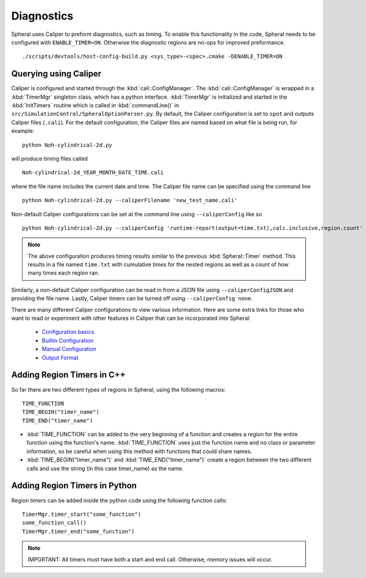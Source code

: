 Diagnostics
###########

Spheral uses Caliper to preform diagnostics, such as timing. To enable this functionality in the code, Spheral needs to be configured with ``ENABLE_TIMER=ON``. Otherwise the diagnostic regions are no-ops for improved preformance.
::

  ./scripts/devtools/host-config-build.py <sys_type>-<spec>.cmake -DENABLE_TIMER=ON


Querying using Caliper
======================

Caliper is configured and started through the :kbd:`cali::ConfigManager`.
The :kbd:`cali::ConfigManager` is wrapped in a :kbd:`TimerMgr` singleton class, which has a python interface.
:kbd:`TimerMgr` is initialized and started in the :kbd:`InitTimers` routine which is called in :kbd:`commandLine()` in ``src/SimulationControl/SpheralOptionParser.py``.
By default, the Caliper configuration is set to ``spot`` and outputs Caliper files (``.cali``).
For the default configuration, the Caliper files are named based on what file is being run, for example:
::

   python Noh-cylindrical-2d.py

will produce timing files called
::

   Noh-cylindrical-2d_YEAR_MONTH_DATE_TIME.cali

where the file name includes the current date and time.
The Caliper file name can be specified using the command line
::

   python Noh-cylindrical-2d.py --caliperFilename 'new_test_name.cali'

Non-default Caliper configurations can be set at the command line using ``--caliperConfig`` like so
::

   python Noh-cylindrical-2d.py --caliperConfig 'runtime-report(output=time.txt),calc.inclusive,region.count'

.. note::
   The above configuration produces timing results similar to the previous :kbd:`Spheral::Timer` method. This results in a file named ``time.txt`` with cumulative times for the nested regions as well as a count of how many times each region ran.

Similarly, a non-default Caliper configuration can be read in from a JSON file using ``--caliperConfigJSON`` and providing the file name.
Lastly, Caliper timers can be turned off using ``--caliperConfig none``.

There are many different Caliper configurations to view various information. Here are some extra links for those who want to read or experiment with other features in Caliper that can be incorporated into Spheral:

  * `Configuration basics <https://software.llnl.gov/Caliper/CaliperBasics.html#more-on-configurations>`_
  * `Builtin Configuration <https://software.llnl.gov/Caliper/BuiltinConfigurations.html>`_
  * `Manual Configuration <https://software.llnl.gov/Caliper/configuration.html>`_
  * `Output Format <https://software.llnl.gov/Caliper/OutputFormats.html>`_


Adding Region Timers in C++
===========================

So far there are two different types of regions in Spheral, using the following macros:
::

  TIME_FUNCTION
  TIME_BEGIN("timer_name")
  TIME_END("timer_name")

- :kbd:`TIME_FUNCTION` can be added to the very beginning of a function and creates a region for the entire function using the function's name. :kbd:`TIME_FUNCTION` uses just the function name and no class or parameter information, so be careful when using this method with functions that could share names.

- :kbd:`TIME_BEGIN("timer_name")` and :kbd:`TIME_END("timer_name")` create a region between the two different calls and use the string (in this case timer_name) as the name.


Adding Region Timers in Python
==============================

Region timers can be added inside the python code using the following function calls:
::

   TimerMgr.timer_start("some_function")
   some_function_call()
   TimerMgr.timer_end("some_function")

.. note::
   IMPORTANT: All timers must have both a start and end call. Otherwise, memory issues will occur.
